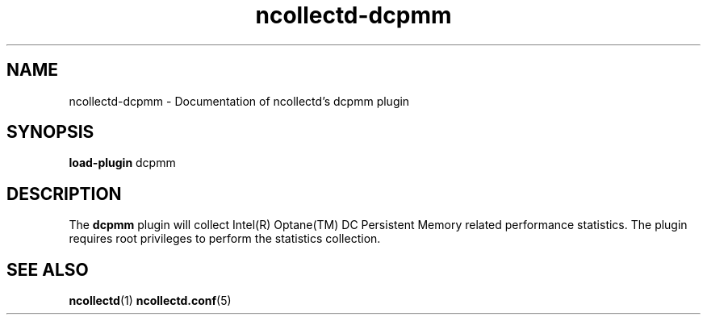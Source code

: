 .\" SPDX-License-Identifier: GPL-2.0-only
.TH ncollectd-dcpmm 5 "@NCOLLECTD_DATE@" "@NCOLLECTD_VERSION@" "ncollectd dcpmm man page"
.SH NAME
ncollectd-dcpmm \- Documentation of ncollectd's dcpmm plugin
.SH SYNOPSIS
\fBload-plugin\fP dcpmm
.SH DESCRIPTION
The \fBdcpmm\fP plugin will collect Intel(R) Optane(TM) DC Persistent Memory related performance
statistics. The plugin requires root privileges to perform the statistics collection.
.SH "SEE ALSO"
.BR ncollectd (1)
.BR ncollectd.conf (5)
